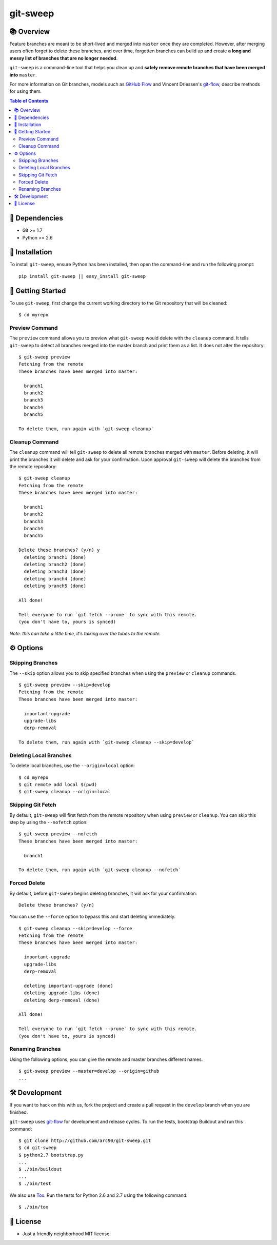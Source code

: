 =========
git-sweep
=========

📚 Overview
-----------

Feature branches are meant to be short-lived and merged into ``master`` once they are completed. However, after merging users often forget to delete these branches, and over time, forgotten branches can build up and create **a long and messy list of branches that are no longer needed**.

``git-sweep`` is a command-line tool that helps you clean up and **safely remove remote branches that have been merged into** ``master``.

For more information on Git branches, models such as `GitHub Flow`_ and Vincent Driessen's `git-flow`_, describe methods for using them.

.. contents:: **Table of Contents**

🔗 Dependencies
------------

* Git >= 1.7
* Python >= 2.6

🔧 Installation
------------

To install ``git-sweep``, ensure Python has been installed, then open the command-line and run the following prompt:

::

    pip install git-sweep || easy_install git-sweep


🚀 Getting Started
-------------------

To use ``git-sweep``, first change the current working directory to the Git repository that will be cleaned:

::

    $ cd myrepo

Preview Command
~~~~~~~~~~~~~~~

The ``preview`` command allows you to preview what ``git-sweep`` would delete with the ``cleanup`` command. It tells ``git-sweep`` to detect all branches merged into the master branch and print them as a list. It does not alter the repository:

::

    $ git-sweep preview
    Fetching from the remote
    These branches have been merged into master:

      branch1
      branch2
      branch3
      branch4
      branch5

    To delete them, run again with `git-sweep cleanup`

Cleanup Command
~~~~~~~~~~~~~~~

The ``cleanup`` command will tell ``git-sweep`` to delete all remote branches merged with ``master``. Before deleting, it will print the branches it will delete and ask for your confirmation. Upon approval ``git-sweep`` will delete the branches from the remote repository:

::

    $ git-sweep cleanup
    Fetching from the remote
    These branches have been merged into master:

      branch1
      branch2
      branch3
      branch4
      branch5

    Delete these branches? (y/n) y
      deleting branch1 (done)
      deleting branch2 (done)
      deleting branch3 (done)
      deleting branch4 (done)
      deleting branch5 (done)

    All done!

    Tell everyone to run `git fetch --prune` to sync with this remote.
    (you don't have to, yours is synced)

*Note: this can take a little time, it's talking over the tubes to the remote.*

⚙️ Options
-------

Skipping Branches
~~~~~~~~~~~~~~~~~

The ``--skip`` option allows you to skip specified branches when using the ``preview`` or ``cleanup`` commands.

::

    $ git-sweep preview --skip=develop
    Fetching from the remote
    These branches have been merged into master:

      important-upgrade
      upgrade-libs
      derp-removal

    To delete them, run again with `git-sweep cleanup --skip=develop`

Deleting Local Branches
~~~~~~~~~~~~~~~~~~~~~~~

To delete local branches, use the ``--origin=local`` option:

:: 

    $ cd myrepo
    $ git remote add local $(pwd)
    $ git-sweep cleanup --origin=local

Skipping Git Fetch
~~~~~~~~~~~~~~~~~~

By default, ``git-sweep`` will first fetch from the remote repository when using ``preview`` or ``cleanup``. You can skip this step by using the ``--nofetch`` option:

::

    $ git-sweep preview --nofetch
    These branches have been merged into master:

      branch1

    To delete them, run again with `git-sweep cleanup --nofetch`

Forced Delete
~~~~~~~~~~~~~

By default, before ``git-sweep`` begins deleting branches, it will ask for your confirmation:

::

    Delete these branches? (y/n)

You can use the ``--force`` option to bypass this and start deleting immediately.

::

    $ git-sweep cleanup --skip=develop --force
    Fetching from the remote
    These branches have been merged into master:

      important-upgrade
      upgrade-libs
      derp-removal

      deleting important-upgrade (done)
      deleting upgrade-libs (done)
      deleting derp-removal (done)

    All done!

    Tell everyone to run `git fetch --prune` to sync with this remote.
    (you don't have to, yours is synced)
    
Renaming Branches
~~~~~~~~~~~~~~~~~

Using the following options, you can give the remote and master branches different names.

::

    $ git-sweep preview --master=develop --origin=github
    ...

🛠️ Development
-----------

If you want to hack on this with us, fork the project and create a pull request in the ``develop`` branch when you are finished.

``git-sweep`` uses `git-flow`_ for development and release cycles. To run the tests, bootstrap Buildout and run this command:

::

    $ git clone http://github.com/arc90/git-sweep.git
    $ cd git-sweep
    $ python2.7 bootstrap.py
    ...
    $ ./bin/buildout
    ...
    $ ./bin/test

We also use Tox_. Run the tests for Python 2.6 and 2.7 using the following command:

::

    $ ./bin/tox

📃 License
-------

* Just a friendly neighborhood MIT license.

.. _GitHub Flow: http://scottchacon.com/2011/08/31/github-flow.html
.. _git-flow: http://nvie.com/posts/a-successful-git-branching-model/
.. _Tox: http://pypi.python.org/pypi/tox
